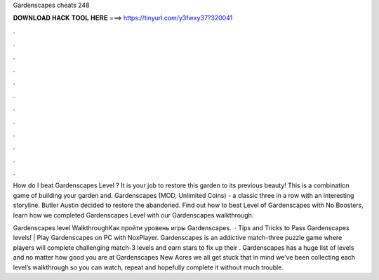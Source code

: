 Gardenscapes cheats 248



𝐃𝐎𝐖𝐍𝐋𝐎𝐀𝐃 𝐇𝐀𝐂𝐊 𝐓𝐎𝐎𝐋 𝐇𝐄𝐑𝐄 ===> https://tinyurl.com/y3fwxy37?320041



.



.



.



.



.



.



.



.



.



.



.



.

How do I beat Gardenscapes Level ? It is your job to restore this garden to its previous beauty! This is a combination game of building your garden and. Gardenscapes (MOD, Unlimited Coins) - a classic three in a row with an interesting storyline. Butler Austin decided to restore the abandoned. Find out how to beat Level of Gardenscapes with No Boosters, learn how we completed Gardenscapes Level with our Gardenscapes walkthrough.

Gardenscapes level WalkthroughКак пройти уровень игры Gardenscapes.  · Tips and Tricks to Pass Gardenscapes levels! | Play Gardenscapes on PC with NoxPlayer. Gardenscapes is an addictive match-three puzzle game where players will complete challenging match-3 levels and earn stars to fix up their . Gardenscapes has a huge list of levels and no matter how good you are at Gardenscapes New Acres we all get stuck  that in mind we’ve been collecting each level’s walkthrough so you can watch, repeat and hopefully complete it without much trouble.
